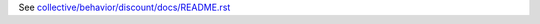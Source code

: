 See `collective/behavior/discount/docs/README.rst <https://github.com/collective/collective.behavior.discount/blob/master/collective/behavior/discount/docs/README.rst>`_
